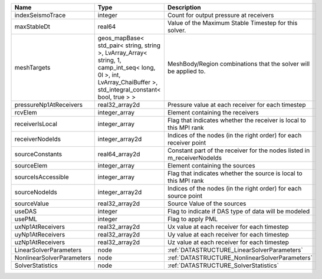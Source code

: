

========================= ============================================================================================================================================================== ======================================================================= 
Name                      Type                                                                                                                                                           Description                                                             
========================= ============================================================================================================================================================== ======================================================================= 
indexSeismoTrace          integer                                                                                                                                                        Count for output pressure at receivers                                  
maxStableDt               real64                                                                                                                                                         Value of the Maximum Stable Timestep for this solver.                   
meshTargets               geos_mapBase< std_pair< string, string >, LvArray_Array< string, 1, camp_int_seq< long, 0l >, int, LvArray_ChaiBuffer >, std_integral_constant< bool, true > > MeshBody/Region combinations that the solver will be applied to.        
pressureNp1AtReceivers    real32_array2d                                                                                                                                                 Pressure value at each receiver for each timestep                       
rcvElem                   integer_array                                                                                                                                                  Element containing the receivers                                        
receiverIsLocal           integer_array                                                                                                                                                  Flag that indicates whether the receiver is local to this MPI rank      
receiverNodeIds           integer_array2d                                                                                                                                                Indices of the nodes (in the right order) for each receiver point       
sourceConstants           real64_array2d                                                                                                                                                 Constant part of the receiver for the nodes listed in m_receiverNodeIds 
sourceElem                integer_array                                                                                                                                                  Element containing the sources                                          
sourceIsAccessible        integer_array                                                                                                                                                  Flag that indicates whether the source is local to this MPI rank        
sourceNodeIds             integer_array2d                                                                                                                                                Indices of the nodes (in the right order) for each source point         
sourceValue               real32_array2d                                                                                                                                                 Source Value of the sources                                             
useDAS                    integer                                                                                                                                                        Flag to indicate if DAS type of data will be modeled                    
usePML                    integer                                                                                                                                                        Flag to apply PML                                                       
uxNp1AtReceivers          real32_array2d                                                                                                                                                 Ux value at each receiver for each timestep                             
uyNp1AtReceivers          real32_array2d                                                                                                                                                 Uy value at each receiver for each timestep                             
uzNp1AtReceivers          real32_array2d                                                                                                                                                 Uz value at each receiver for each timestep                             
LinearSolverParameters    node                                                                                                                                                           :ref:`DATASTRUCTURE_LinearSolverParameters`                             
NonlinearSolverParameters node                                                                                                                                                           :ref:`DATASTRUCTURE_NonlinearSolverParameters`                          
SolverStatistics          node                                                                                                                                                           :ref:`DATASTRUCTURE_SolverStatistics`                                   
========================= ============================================================================================================================================================== ======================================================================= 


